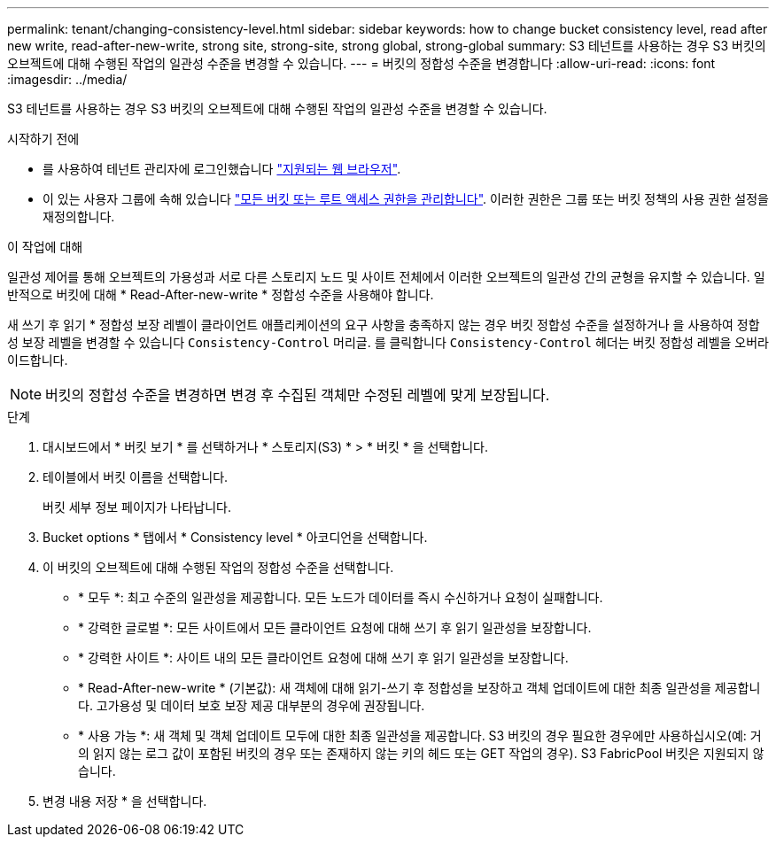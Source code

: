 ---
permalink: tenant/changing-consistency-level.html 
sidebar: sidebar 
keywords: how to change bucket consistency level, read after new write, read-after-new-write, strong site, strong-site, strong global, strong-global 
summary: S3 테넌트를 사용하는 경우 S3 버킷의 오브젝트에 대해 수행된 작업의 일관성 수준을 변경할 수 있습니다. 
---
= 버킷의 정합성 수준을 변경합니다
:allow-uri-read: 
:icons: font
:imagesdir: ../media/


[role="lead"]
S3 테넌트를 사용하는 경우 S3 버킷의 오브젝트에 대해 수행된 작업의 일관성 수준을 변경할 수 있습니다.

.시작하기 전에
* 를 사용하여 테넌트 관리자에 로그인했습니다 link:../admin/web-browser-requirements.html["지원되는 웹 브라우저"].
* 이 있는 사용자 그룹에 속해 있습니다 link:tenant-management-permissions.html["모든 버킷 또는 루트 액세스 권한을 관리합니다"]. 이러한 권한은 그룹 또는 버킷 정책의 사용 권한 설정을 재정의합니다.


.이 작업에 대해
일관성 제어를 통해 오브젝트의 가용성과 서로 다른 스토리지 노드 및 사이트 전체에서 이러한 오브젝트의 일관성 간의 균형을 유지할 수 있습니다. 일반적으로 버킷에 대해 * Read-After-new-write * 정합성 수준을 사용해야 합니다.

새 쓰기 후 읽기 * 정합성 보장 레벨이 클라이언트 애플리케이션의 요구 사항을 충족하지 않는 경우 버킷 정합성 수준을 설정하거나 을 사용하여 정합성 보장 레벨을 변경할 수 있습니다 `Consistency-Control` 머리글. 를 클릭합니다 `Consistency-Control` 헤더는 버킷 정합성 레벨을 오버라이드합니다.


NOTE: 버킷의 정합성 수준을 변경하면 변경 후 수집된 객체만 수정된 레벨에 맞게 보장됩니다.

.단계
. 대시보드에서 * 버킷 보기 * 를 선택하거나 * 스토리지(S3) * > * 버킷 * 을 선택합니다.
. 테이블에서 버킷 이름을 선택합니다.
+
버킷 세부 정보 페이지가 나타납니다.

. Bucket options * 탭에서 * Consistency level * 아코디언을 선택합니다.
. 이 버킷의 오브젝트에 대해 수행된 작업의 정합성 수준을 선택합니다.
+
** * 모두 *: 최고 수준의 일관성을 제공합니다. 모든 노드가 데이터를 즉시 수신하거나 요청이 실패합니다.
** * 강력한 글로벌 *: 모든 사이트에서 모든 클라이언트 요청에 대해 쓰기 후 읽기 일관성을 보장합니다.
** * 강력한 사이트 *: 사이트 내의 모든 클라이언트 요청에 대해 쓰기 후 읽기 일관성을 보장합니다.
** * Read-After-new-write * (기본값): 새 객체에 대해 읽기-쓰기 후 정합성을 보장하고 객체 업데이트에 대한 최종 일관성을 제공합니다. 고가용성 및 데이터 보호 보장 제공 대부분의 경우에 권장됩니다.
** * 사용 가능 *: 새 객체 및 객체 업데이트 모두에 대한 최종 일관성을 제공합니다. S3 버킷의 경우 필요한 경우에만 사용하십시오(예: 거의 읽지 않는 로그 값이 포함된 버킷의 경우 또는 존재하지 않는 키의 헤드 또는 GET 작업의 경우). S3 FabricPool 버킷은 지원되지 않습니다.


. 변경 내용 저장 * 을 선택합니다.

